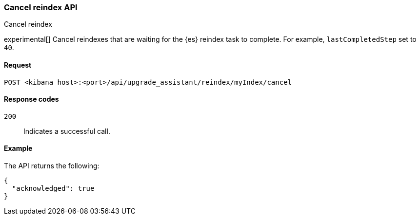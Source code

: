 [[cancel-reindex]]
=== Cancel reindex API
++++
<titleabbrev>Cancel reindex</titleabbrev>
++++

experimental[] Cancel reindexes that are waiting for the {es} reindex task to complete. For example, `lastCompletedStep` set to `40`.

[[cancel-reindex-request]]
==== Request

`POST <kibana host>:<port>/api/upgrade_assistant/reindex/myIndex/cancel`

[[cancel-reindex-response-codes]]
==== Response codes

`200`::
  Indicates a successful call.

[[cancel-reindex-status-example]]
==== Example

The API returns the following:

[source,sh]
--------------------------------------------------
{
  "acknowledged": true
}
--------------------------------------------------
